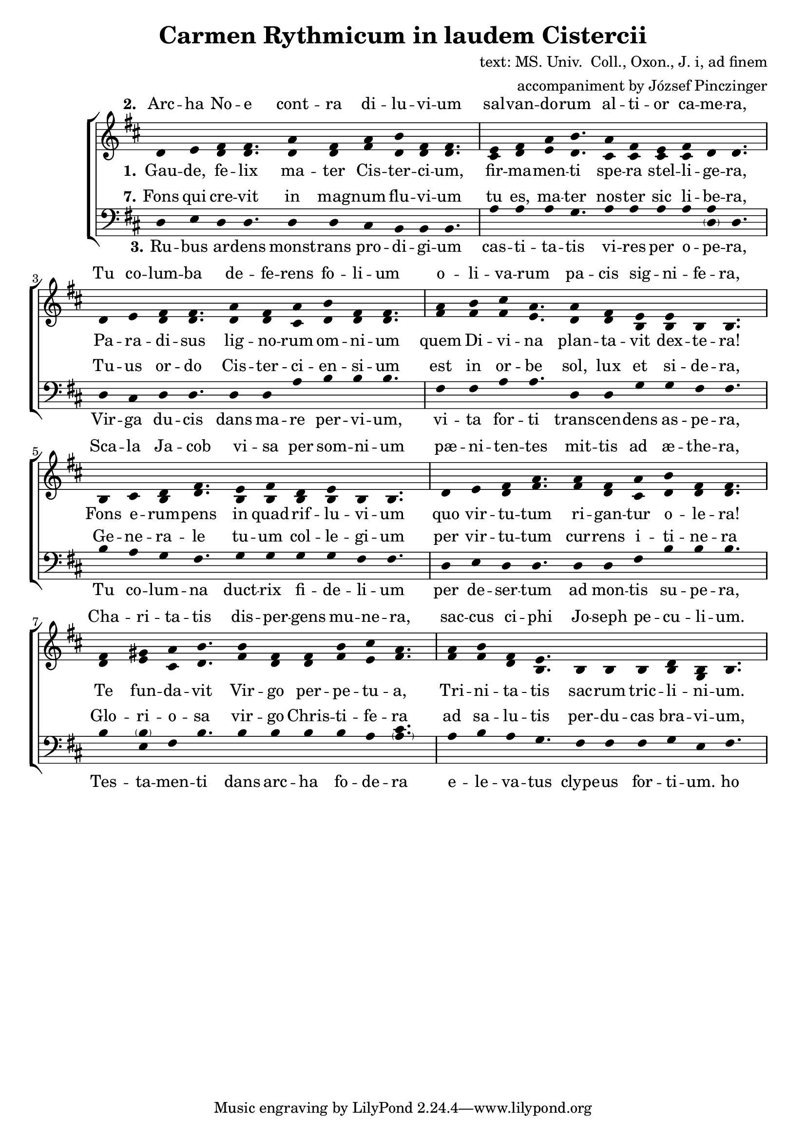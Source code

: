 \version "2.20.0"

\header {
  title = "Carmen Rythmicum in laudem Cistercii"
%  subtitle = "subtitle"
  composer = "text: MS. Univ.  Coll., Oxon., J. i, ad finem"
  arranger = "accompaniment by József Pinczinger"
%  instrument = "instrument"
%  metre = "metre"
%  opus = "opus"
%  piece = "piece"
%  poet = "poet"
%  texidoc = "All header fields with special meanings."
%  copyright = "public domain"
%  enteredby = "jcn"
%  source = "urtext"
}

global = {
  \key d \major
  \time 11/4
}

\language "deutsch"

sopMusic = \relative {
  d'4 e fis fis4. a4 fis a h fis fis4.
  e4 fis a h4. a4 fis e fis d d4.

  d4 e fis fis4. a4 fis a h fis fis4.
  a4 h cis a4. a4 fis e e h h4.

  h4 cis d fis4. e4 fis d e h h4.
  d4 e fis a4. a4 fis a h fis fis4.

  fis4 gis a h4. h4 fis fis h cis a4.
  a4 h fis e4. h4 h h d h h4. 
}
sopWords = \lyricmode { 
% III.—CARMEN RYTHMICUM IN LAUDEM CISTERCII.
% [MS. Univ.  Coll., Oxon., J. i, ad finem.]


  \set stanza = #"2." 
Arc -- ha No -- e cont -- ra di -- lu -- vi -- um sal -- van -- do -- rum al -- ti -- or ca -- me -- ra,
Tu co -- lum -- ba de -- fe -- rens fo -- li -- um o -- li -- va -- rum pa -- cis sig -- ni -- fe -- ra,
Sca -- la Ja -- cob vi -- sa per som -- ni -- um pæ -- ni -- ten -- tes mit -- tis ad æ -- the -- ra,
Cha -- ri -- ta -- tis dis -- per -- gens mu -- ne -- ra, sac -- cus ci -- phi Jo -- seph pe -- cu -- li -- um.


% 4.Vellus rore complutum nubium pietatis exprimis ubera;
% Fons maxillæ dans refrigerium, lectionis frequentis littera,
% Funda David per jejunium hostem frangens in carne tenera,
% Sic cisterna Bethleem viscera reficiens pie precantium.
% 
% 5.Virgo fovens regale sericum, languidorum relevans onera,
% Tu reginæ Saba convivium contemplando subintras propera,
% Thronus regis tu, sanctuarium tu, altare expians scelera,
% Currus igneus quem fert in aera metus et spes, dolor et gaudium.
% 
% 6.Cedrus montis, hisopus vallium summa tenens, moderans infera,
% Aquas scindens Heliæ pallium, mala spernis, eligens prospera,
% Helisei gratum tugurium, in quo fessus refovet latera,
% Tu vas novum, salis quo misera corruptio sanatur fontium.  
}

altoMusic = \relative {
  d'4 e d d4. d4 d fis d d d4.
  cis4 d e d4. cis4 cis cis cis d d4.

  d4 e d d4. d4 d cis d d d4.
  fis4 fis fis e4. d4 d h h h h4.

  h4 cis h d4. h4 h h h h h4.
  d4 e d fis4. fis4 d cis d d d4.

  d4 e cis d4. fis4 d d fis e fis4.
  fis4 fis d h4. h4 h h h g h4.
}
altoWords =\lyricmode {
  \set stanza = #"1." 
Gau -- de, fe -- lix ma -- ter Cis -- ter -- ci -- um, fir -- ma -- men -- ti spe -- ra stel -- li -- ge -- ra,
Pa -- ra -- di -- sus lig -- no -- rum om -- ni -- um quem Di -- vi -- na plan -- ta -- vit dex -- te -- ra!
Fons e -- rum -- pens in quad -- rif -- lu -- vi -- um quo vir -- tu -- tum ri -- gan -- tur o -- le -- ra!
Te fun -- da -- vit Vir -- go per -- pe -- tu -- a, Tri -- ni -- ta -- tis sac -- rum tric -- li -- ni -- um.
}

tenorMusic = \relative {
  g4 a f g
}
tenorWords = \lyricmode {
  \set stanza = #"7." 
Fons qui cre -- vit in mag -- num flu -- vi -- um tu es, ma -- ter nos -- ter sic li -- be -- ra,
Tu -- us or -- do Cis -- ter -- ci -- en -- si -- um est in or -- be sol, lux et si -- de -- ra,
Ge -- ne -- ra -- le tu -- um col -- le -- gi -- um per vir -- tu -- tum cur -- rens i -- ti -- ne -- ra
Glo -- ri -- o -- sa vir -- go Chris -- ti -- fe -- ra ad sa -- lu -- tis per -- du -- cas bra -- vi -- um,
}

bassMusic = \relative {
  d4 e d d4. d4 d cis h h h4.
  a'4 a a g4. a4 a a a <a \parenthesize d,> d,4.

  d4 cis d d4. d4 d a' h h h4.
  fis4 fis a a4. d,4 d g g fis fis4.

  h4 a g fis4. g4 g g g fis fis4.
  d4 e d d4. d4 d fis h h h4.

  h4 <\parenthesize h e,> fis h4. h4 h h h a <\parenthesize a cis>4.
  a4 h a g4. fis4 fis fis g e fis4.
}
bassWords = \lyricmode {
  \set stanza = #"3." 
Ru -- bus ar -- dens monst -- rans pro -- di -- gi -- um cas -- ti -- ta -- tis vi -- res per o -- pe -- ra,
Vir -- ga du -- cis dans ma -- re per -- vi -- um, vi -- ta for -- ti trans -- cen -- dens as -- pe -- ra,
Tu co -- lum -- na duct -- rix fi -- de -- li -- um per de -- ser -- tum ad mon -- tis su -- pe -- ra,
Tes -- ta -- men -- ti dans arc -- ha fo -- de -- ra e -- le -- va -- tus clype -- us for -- ti -- um.
  ho ho ho ho
}

\score {
  <<
    \new ChoirStaff <<
          \new Lyrics = "sopranos" \with {
        % This is needed for lyrics above a staff
        \override VerticalAxisGroup.staff-affinity = #DOWN
      }
      \new Staff = "women" <<
        \new Voice = "sopranos" { \voiceOne << \global \sopMusic >> }
        \new Voice = "altos" { \voiceTwo << \global \altoMusic >> }
      >>
      \new Lyrics = "sopranos" 
      \new Lyrics = "altos"
      \new Lyrics = "tenors" \with {
        % This is needed for lyrics above a staff
        \override VerticalAxisGroup.staff-affinity = #DOWN
      }

      \new Staff = "men" <<
        \clef bass
        \new Voice = "basses" { << \global \bassMusic >> }
      >>
      \new Lyrics = "basses"
      \context Lyrics = "sopranos" \lyricsto "sopranos" \sopWords
      \context Lyrics = "altos" \lyricsto "altos" \altoWords
      \context Lyrics = "tenors" \lyricsto "basses" \tenorWords
      \context Lyrics = "basses" \lyricsto "basses" \bassWords
    >>
  >>
    \layout {
    \context {
      \Staff
      \remove "Time_signature_engraver"
    }
    \context {
      \Voice
      \remove "Stem_engraver"
    }
    }
}

% Örülj, boldog anya
% Minden fa paradicsoma, amelyet az isteni jog ültetett!
% A folyóba törő szökőkút, ahol az erények zöldségei öntöznek!
% Az Örök Szűz alapított téged, a Szentháromság szent kamráját.
% 
% Noé bárkája az özönvízzel szemben az üdvözültek magasabb kamrája;
% Te vagy az olajfalevelet hordozó galamb, a béke zászlóvivője
% Jákob létráját bűnbánó álomban látták
% Jótékonysági ajándékokat szórva, József kincses pohártáskáját.
% 
% Az égő bokor, mely a tisztaság erejének csodáját mutatja be munkán keresztül,
% A herceg rúdja, amely átjárható tengert, bátor életet ad, amely meghaladja a durvaságot
% Te vagy az oszlop, amely a sivatagon keresztül vezeti a híveket a hegyek felé
% A Covenant egy ásóládát adva megemelte a harcosok pajzsát.
% 
% Szorítod a felhők gyapjúharmatát, mely jámbor kebleidre hullott;
% Az állcsont forrása, felfrissülést adó, közös betű olvasása
% Dávid parittyája gyorsan áttöri az ellenség gyengéd húsát,
% Ez a betlehemi gödör, amely felüdíti a jámbor imádkozók szívét.
% 
% A királyi selymet ápoló Szűzanya enyhíti a beteg emberek terheit
% Te, Sába királynője, sietve menj be egy bankettbe, és elmélkedj
% Te vagy a király trónja, te vagy a szentély, az engesztelő gonoszság oltára
% Tüzes szekér, mely félelmet és reményt, bánatot és örömet visz a levegőbe.
% 
% A hegy cédrusa, a völgyek közül a legmagasabbat tartó, az alsóbb szinteket irányító hisopus
% A víz megszaggatta Illés köpenyét, és megveti a rosszat, és a jó dolgokat választja
% Elizeus üdvözlő kunyhója, amelyben a fáradt oldalak újjáélednek
% Új sóedény vagy, amellyel a források nyomorult romlása gyógyítható.
% 
% Te vagy a szökőkút, amely nagy folyóvá nőtt, anyánk olyan szabad
% Az Ön ciszterci rendje a nap, a fény és a csillagok világában van
% Növelje főiskolai futási képességeit utazásokon keresztül
% Dicsőséges Krisztus, hozd el az üdvösség díját}
